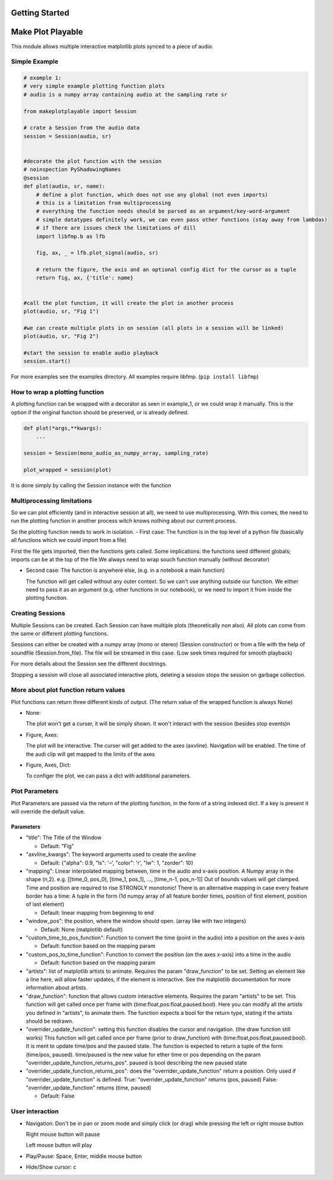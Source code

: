 Getting Started
===============

Make Plot Playable
==================

This module allows multiple interactive matplotlib plots synced to a
piece of audio.

Simple Example
--------------

.. code:: python

   # example 1:
   # very simple example plotting function plots
   # audio is a numpy array containing audio at the sampling rate sr

   from makeplotplayable import Session

   # crate a Session from the audio data
   session = Session(audio, sr)


   #decorate the plot function with the session
   # noinspection PyShadowingNames
   @session
   def plot(audio, sr, name):
       # define a plot function, which does not use any global (not even imports)
       # this is a limitation from multiprocessing
       # everything the function needs should be parsed as an argument/key-word-argument
       # simple datatypes definitely work, we can even pass other functions (stay away from lambdas)
       # if there are issues check the limitations of dill
       import libfmp.b as lfb

       fig, ax, _ = lfb.plot_signal(audio, sr)

       # return the figure, the axis and an optional config dict for the cursor as a tuple
       return fig, ax, {'title': name}


   #call the plot function, it will create the plot in another process
   plot(audio, sr, "Fig 1")

   #we can create multiple plots in on session (all plots in a session will be linked)
   plot(audio, sr, "Fig 2")

   #start the session to enable audio playback
   session.start()

For more examples see the examples directory.
All examples require libfmp. (``pip install libfmp``)

How to wrap a plotting function
-------------------------------

A plotting function can be wrapped with a decorator as seen in
example_1, or we could wrap it manually. This is the option if the
original function should be preserved, or is already defined.

.. code:: python

   def plot(*args,**kwargs):
       ...

   session = Session(mono_audio_as_numpy_array, sampling_rate)

   plot_wrapped = session(plot)

It is done simply by calling the Session instance with the function

Multiprocessing limitations
---------------------------

So we can plot efficiently (and in interactive session at all), we need
to use multiprocessing. With this comes, the need to run the plotting
function in another process witch knows nothing about our current
process.

So the plotting function needs to work in isolation. - First case: The
function is in the top level of a python file (basically all functions
which we could import from a file)

First the file gets imported, then the functions gets called. Some
implications: the functions seed different globals; imports can be at
the top of the file We always need to wrap souch function manually
(without decorator)

-  Second case: The function is anywhere else, (e.g. in a notebook a
   main function)

   The function will get called without any outer context. So we can't
   use anything outside our function. We either need to pass it as an
   argument (e.g. other functions in our notebook), or we need to import
   it from inside the plotting function.

Creating Sessions
-----------------

Multiple Sessions can be created. Each Session can have multiple plots
(theoretically non also). All plots can come from the same or different
plotting functions.

Sessions can either be created with a numpy array (mono or stereo)
(Session constructor) or from a file with the help of soundfile
(Session.from_file). The file will be streamed in this case. (Low seek
times required for smooth playback)

For more details about the Session see the different docstrings.

Stopping a session will close all associated interactive plots, deleting
a session stops the session on garbage collection.

More about plot function return values
--------------------------------------

Plot functions can return three different kinds of output. (The return
value of the wrapped function is always None)

-  None:

   The plot won't get a curser, it will be simply shown. It won't
   interact with the session (besides stop events)n

-  Figure, Axes:

   The plot will be interactive. The curser will get added to the axes
   (axvline). Navigation will be enabled. The time of the audi clip will
   get mapped to the limits of the axes

-  Figure, Axes, Dict:

   To configer the plot, we can pass a dict with additional parameters.

Plot Parameters
---------------

Plot Parameters are passed via the return of the plotting function, in
the form of a string indexed dict. If a key is present it will override
the default value.

Parameters
~~~~~~~~~~

-  "title": The Title of the Window

   -  Default: "Fig"

-  "axvline_kwargs": The keyword arguments used to create the axvline

   -  Default: {"alpha": 0.9, "ls": '–', "color": 'r', "lw": 1,
      "zorder": 10}

-  "mapping": Linear interpolated mapping between, time in the audio and
   x-axis position. A Numpy array in the shape (n,2). e.g. [[time_0,
   pos_0], [time_1, pos_1], …, [time_n-1, pos_n-1]] Out of bounds values
   will get clamped. Time and position are required to rise STRONGLY
   monotonic! There is an alternative mapping in case every feature
   border has a time: A tuple in the form (1d numpy array of all feature
   border times, position of first element, position of last element)

   -  Default: linear mapping from beginning to end

-  "window_pos": the position, where the window should open. (array like
   with two integers)

   -  Default: None (matplotlib default)

-  "custom_time_to_pos_function": Function to convert the time (point in
   the audio) into a position on the axes x-axis

   -  Default: function based on the mapping param

-  "custom_pos_to_time_function": Function to convert the position (on
   the axes x-axis) into a time in the audio

   -  Default: function based on the mapping param

-  "artists": list of matplotlib artists to animate. Requires the param
   "draw_function" to be set. Setting an element like a line here, will
   allow faster updates, if the element is interactive. See the
   matplotlib documentation for more information about artists.

-  "draw_function": function that allows custom interactive elements.
   Requires the param "artists" to be set. This function will get called
   once per frame with (time:float,pos:float,paused:bool). Here you can
   modify all the artists you defined in "artists", to animate them. The
   function expects a bool for the return type, stating if the artists
   should be redrawn.

-  "overrider_update_function": setting this function disables the
   cursor and navigation. (the draw function still works) This function
   will get called once per frame (prior to draw_function) with
   (time:float,pos:float,paused:bool). It is ment to update time/pos and
   the paused state. The function is expected to return a tuple of the
   form (time/pos, paused). time/paused is the new value for ether time
   or pos depending on the param
   "overrider_update_function_returns_pos". paused is bool describing
   the new paused state

-  "overrider_update_function_returns_pos": does the
   "overrider_update_function" return a position. Only used if
   "overrider_update_function" is defined. True:
   "overrider_update_function" returns (pos, paused) False:
   "overrider_update_function" returns (time, paused)

   -  Default: False

User interaction
----------------

-  Navigation: Don't be in pan or zoom mode and simply click (or drag)
   while pressing the left or right mouse button

   Right mouse button will pause

   Left mouse button will play

-  Play/Pause: Space, Enter, middle mouse button

-  Hide/Show cursor: c